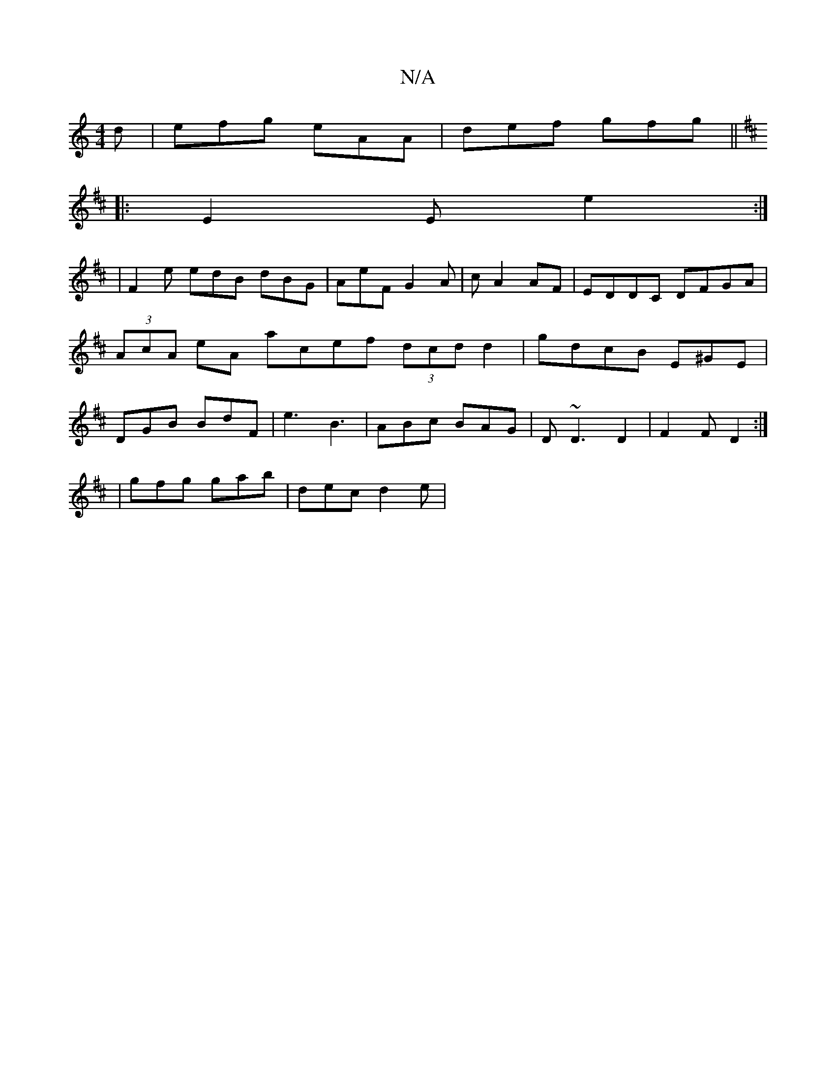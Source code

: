 X:1
T:N/A
M:4/4
R:N/A
K:Cmajor
2d | efg eAA | def gfg ||
K:Amix
|: E2 E e2 :|4
|F2e edB dBG | AeF G2 A | c A2 AF|EDDC DFGA|(3AcA eA acef (3dcd d2|gdcB E^GE|DGB BdF|e3 B3 | ABc BAG | D ~D3 D2 | F2 F D2 :|
|:2 |
gfg gab | dec d2 e | 